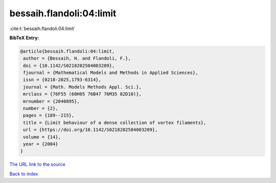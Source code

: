 bessaih.flandoli:04:limit
=========================

:cite:t:`bessaih.flandoli:04:limit`

**BibTeX Entry:**

.. code-block:: bibtex

   @article{bessaih.flandoli:04:limit,
    author = {Bessaih, H. and Flandoli, F.},
    doi = {10.1142/S0218202504003209},
    fjournal = {Mathematical Models and Methods in Applied Sciences},
    issn = {0218-2025,1793-6314},
    journal = {Math. Models Methods Appl. Sci.},
    mrclass = {76F55 (60H05 76B47 76M35 82D10)},
    mrnumber = {2040895},
    number = {2},
    pages = {189--215},
    title = {Limit behaviour of a dense collection of vortex filaments},
    url = {https://doi.org/10.1142/S0218202504003209},
    volume = {14},
    year = {2004}
   }
`The URL link to the source <ttps://doi.org/10.1142/S0218202504003209}>`_


`Back to index <../By-Cite-Keys.html>`_
